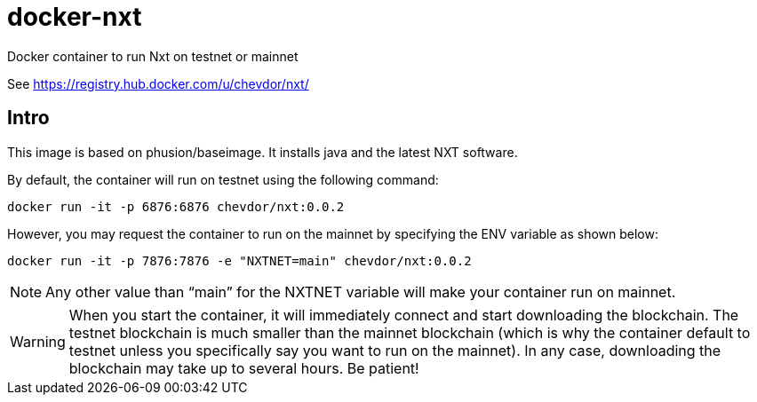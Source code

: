 # docker-nxt
Docker container to run Nxt on testnet or mainnet

See https://registry.hub.docker.com/u/chevdor/nxt/

## Intro
This image is based on phusion/baseimage. It installs java and the latest NXT software.

By default, the container will run on testnet using the following command:

   docker run -it -p 6876:6876 chevdor/nxt:0.0.2
   
However, you may request the container to run on the mainnet by specifying the ENV variable as shown below:

   docker run -it -p 7876:7876 -e "NXTNET=main" chevdor/nxt:0.0.2


NOTE: Any other value than “main” for the NXTNET variable will make your container run on mainnet.

WARNING: When you start the container, it will immediately connect and start downloading the blockchain. The testnet blockchain is much smaller than the mainnet blockchain (which is why the container default to testnet unless you specifically say you want to run on the mainnet). In any case, downloading the blockchain may take up to several hours. Be patient!
